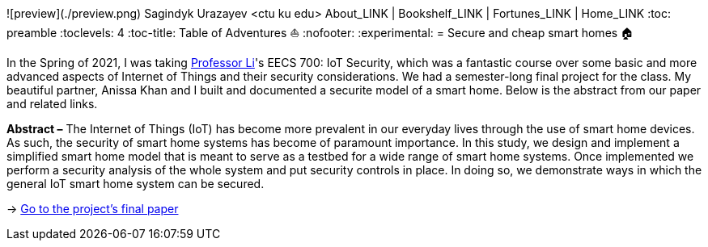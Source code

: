 ![preview](./preview.png)
Sagindyk Urazayev <ctu ku edu>
About_LINK | Bookshelf_LINK | Fortunes_LINK | Home_LINK
:toc: preamble
:toclevels: 4
:toc-title: Table of Adventures ⛵
:nofooter:
:experimental:
= Secure and cheap smart homes 🏠

In the Spring of 2021, I was taking
http://www.ittc.ku.edu/_fli/[Professor Li]'s EECS 700: IoT Security,
which was a fantastic course over some basic and more advanced aspects
of Internet of Things and their security considerations. We had a
semester-long final project for the class. My beautiful partner, Anissa
Khan and I built and documented a securite model of a smart home. Below
is the abstract from our paper and related links.

*Abstract –* The Internet of Things (IoT) has become more prevalent in
our everyday lives through the use of smart home devices. As such, the
security of smart home systems has become of paramount importance. In
this study, we design and implement a simplified smart home model that
is meant to serve as a testbed for a wide range of smart home systems.
Once implemented we perform a security analysis of the whole system and
put security controls in place. In doing so, we demonstrate ways in
which the general IoT smart home system can be secured.

-> https://github.com/thecsw/sandissa-dev/blob/master/sandissa.pdf[Go to
the project's final paper]
